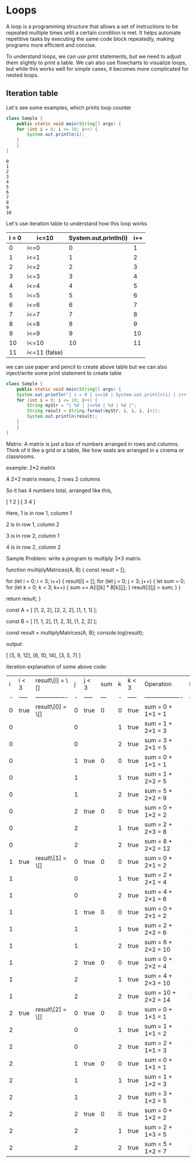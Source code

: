 * Loops

A loop is a programming structure that allows a set of instructions to
be repeated multiple times until a certain condition is met. It helps
automate repetitive tasks by executing the same code block repeatedly,
making programs more efficient and concise.

To understand loops, we can use print statements, but we need to
adjust them slightly to print a table. We can also use flowcharts to
visualize loops, but while this works well for simple cases, it
becomes more complicated for nested loops.

** Iteration table

Let's see some examples, which prints loop counter
#+begin_src java
class Sample {
    public static void main(String[] args) {
	for (int i = 0; i <= 10; i++) {
	    System.out.println(i);
	}
    }
}
#+end_src

#+begin_example
0
1
2
3
4
5
6
7
8
9
10
#+end_example

Let's use iteration table to understand how this loop works

| i = 0 | i<=10         | System.out.println(i) | i++ |
|-------+---------------+-----------------------+-----|
|     0 | i<=0          |                     0 |   1 |
|     1 | i<=1          |                     1 |   2 |
|     2 | i<=2          |                     2 |   3 |
|     3 | i<=3          |                     3 |   4 |
|     4 | i<=4          |                     4 |   5 |
|     5 | i<=5          |                     5 |   6 |
|     6 | i<=6          |                     6 |   7 |
|     7 | i<=7          |                     7 |   8 |
|     8 | i<=8          |                     8 |   9 |
|     9 | i<=9          |                     9 |  10 |
|    10 | i<=10         |                    10 |  11 |
|    11 | i<=11 (false) |                       |     |
|-------+---------------+-----------------------+-----|

we can use paper and pencil to create above table but we can also
inject/write some print statement to create table

#+begin_src java
class Sample {
    public static void main(String[] args) {
	System.out.println("| i = 0 | i<=10 | System.out.println(i) | i++ |");
	for (int i = 0; i <= 10; i++) {
	    String myStr = "| %d | i<=%d | %d | %d |";
	    String result = String.format(myStr, i, i, i, i+1);
	    System.out.println(result);
	}
    }
}
#+end_src




Matrix:
A matrix is just a box of numbers arranged in rows and columns.
Think of it like a grid or a table, like how seats are arranged in a cinema or classrooms.

example: 2*2 matrix

A 2×2 matrix means,
2 rows
2 columns

So it has 4 numbers total, arranged like this,

[ 1  2 ]
[ 3  4 ]

Here,
1 is in row 1, column 1

2 is in row 1, column 2

3 is in row 2, column 1

4 is in row 2, column 2

Sample Problem: write a program to multiply 3*3 matrix

function multiplyMatrices(A, B) {
  const result = [];

  for (let i = 0; i < 3; i++) {
    result[i] = [];
    for (let j = 0; j < 3; j++) {
      let sum = 0;
      for (let k = 0; k < 3; k++) {
        sum += A[i][k] * B[k][j];
      }
      result[i][j] = sum;
    }
  }

  return result;
}

const A = [
  [1, 2, 2],
  [2, 2, 2],
  [1, 1, 1]
];

const B = [
  [1, 1, 2],
  [1, 2, 3],
  [1, 2, 2]
];

const result = multiplyMatrices(A, B);
console.log(result);

output:

[
[5, 9, 12],
[6, 10, 14],
[3, 5, 7]
]

iteration explanation of some above code:

| i | i < 3 | result\[i] = \[] | j | j < 3 | sum | k | k < 3 | Operation           | k++ | result\[i]\[j] = sum | j++ | i++ |
| - | ----- | ---------------- | - | ----- | --- | - | ----- | ------------------- | --- | -------------------- | --- | --- |
| 0 | true  | result\[0] = \[] | 0 | true  | 0   | 0 | true  | sum = 0 + 1×1 = 1   | 1   |                      |     |     |
| 0 |       |                  | 0 |       |     | 1 | true  | sum = 1 + 2×1 = 3   | 2   |                      |     |     |
| 0 |       |                  | 0 |       |     | 2 | true  | sum = 3 + 2×1 = 5   | 3   | result\[0]\[0] = 5   | 1   |     |
| 0 |       |                  | 1 | true  | 0   | 0 | true  | sum = 0 + 1×1 = 1   | 1   |                      |     |     |
| 0 |       |                  | 1 |       |     | 1 | true  | sum = 1 + 2×2 = 5   | 2   |                      |     |     |
| 0 |       |                  | 1 |       |     | 2 | true  | sum = 5 + 2×2 = 9   | 3   | result\[0]\[1] = 9   | 2   |     |
| 0 |       |                  | 2 | true  | 0   | 0 | true  | sum = 0 + 1×2 = 2   | 1   |                      |     |     |
| 0 |       |                  | 2 |       |     | 1 | true  | sum = 2 + 2×3 = 8   | 2   |                      |     |     |
| 0 |       |                  | 2 |       |     | 2 | true  | sum = 8 + 2×2 = 12  | 3   | result\[0]\[2] = 12  | 3   |     |
| 1 | true  | result\[1] = \[] | 0 | true  | 0   | 0 | true  | sum = 0 + 2×1 = 2   | 1   |                      |     |     |
| 1 |       |                  | 0 |       |     | 1 | true  | sum = 2 + 2×1 = 4   | 2   |                      |     |     |
| 1 |       |                  | 0 |       |     | 2 | true  | sum = 4 + 2×1 = 6   | 3   | result\[1]\[0] = 6   | 1   |     |
| 1 |       |                  | 1 | true  | 0   | 0 | true  | sum = 0 + 2×1 = 2   | 1   |                      |     |     |
| 1 |       |                  | 1 |       |     | 1 | true  | sum = 2 + 2×2 = 6   | 2   |                      |     |     |
| 1 |       |                  | 1 |       |     | 2 | true  | sum = 6 + 2×2 = 10  | 3   | result\[1]\[1] = 10  | 2   |     |
| 1 |       |                  | 2 | true  | 0   | 0 | true  | sum = 0 + 2×2 = 4   | 1   |                      |     |     |
| 1 |       |                  | 2 |       |     | 1 | true  | sum = 4 + 2×3 = 10  | 2   |                      |     |     |
| 1 |       |                  | 2 |       |     | 2 | true  | sum = 10 + 2×2 = 14 | 3   | result\[1]\[2] = 14  | 3   |     |
| 2 | true  | result\[2] = \[] | 0 | true  | 0   | 0 | true  | sum = 0 + 1×1 = 1   | 1   |                      |     |     |
| 2 |       |                  | 0 |       |     | 1 | true  | sum = 1 + 1×1 = 2   | 2   |                      |     |     |
| 2 |       |                  | 0 |       |     | 2 | true  | sum = 2 + 1×1 = 3   | 3   | result\[2]\[0] = 3   | 1   |     |
| 2 |       |                  | 1 | true  | 0   | 0 | true  | sum = 0 + 1×1 = 1   | 1   |                      |     |     |
| 2 |       |                  | 1 |       |     | 1 | true  | sum = 1 + 1×2 = 3   | 2   |                      |     |     |
| 2 |       |                  | 1 |       |     | 2 | true  | sum = 3 + 1×2 = 5   | 3   | result\[2]\[1] = 5   | 2   |     |
| 2 |       |                  | 2 | true  | 0   | 0 | true  | sum = 0 + 1×2 = 2   | 1   |                      |     |     |
| 2 |       |                  | 2 |       |     | 1 | true  | sum = 2 + 1×3 = 5   | 2   |                      |     |     |
| 2 |       |                  | 2 |       |     | 2 | true  | sum = 5 + 1×2 = 7   | 3   | result\[2]\[2] = 7   | 3   | 3   |
